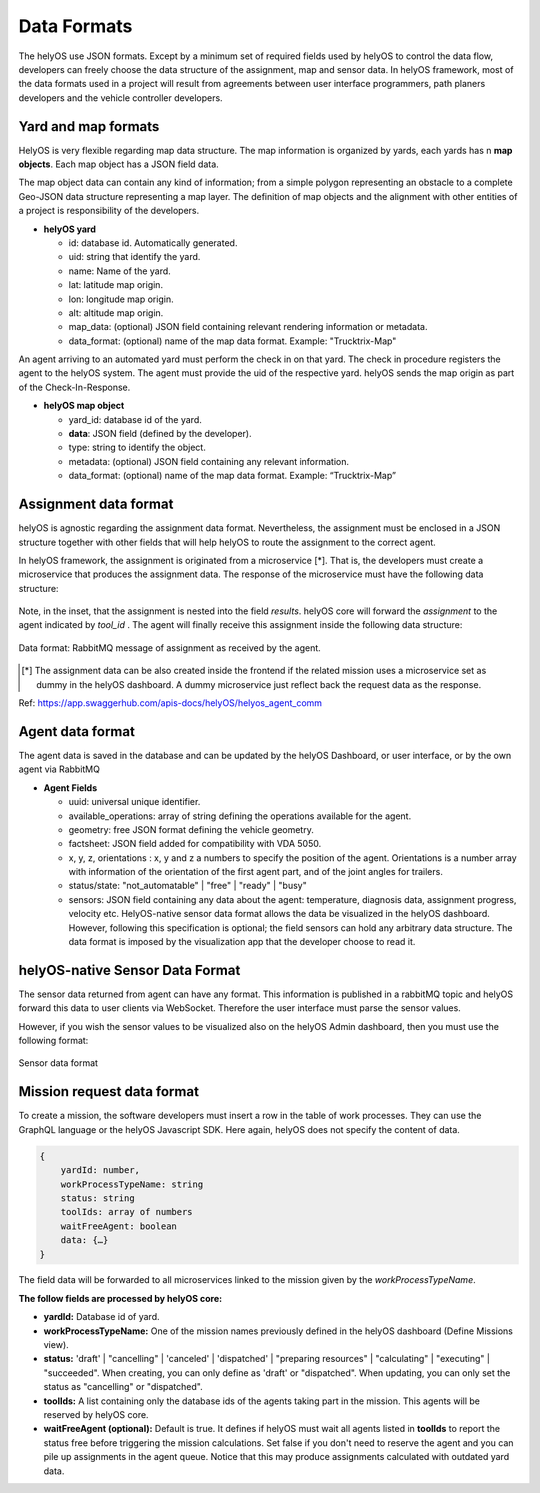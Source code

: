 Data Formats 
============

The helyOS use JSON formats. Except by a minimum set of required fields used by helyOS to control the data flow, developers can freely choose the data structure of 
the assignment, map and sensor data.  In helyOS framework, most of the data formats used in a project will result from agreements between user interface programmers, 
path planers developers and the vehicle controller developers.

Yard and map formats
--------------------
HelyOS is very flexible regarding map data structure. The map information is organized by yards, each yards has n **map objects**. Each map object has a JSON field data. 

The map object data can contain any kind of information; from a simple polygon representing an obstacle to a complete Geo-JSON data structure representing a map layer. 
The definition of map objects and the alignment with other entities of a project is responsibility of the developers.

- **helyOS yard**

  - id: database id. Automatically generated.
  - uid: string that identify the yard.
  - name: Name of the yard.
  - lat: latitude map origin.
  - lon: longitude map origin.
  - alt: altitude map origin.
  - map_data: (optional) JSON field containing relevant rendering information or metadata.
  - data_format: (optional) name of the map data format. Example: "Trucktrix-Map"

An agent arriving to an automated yard must perform the check in on that yard. The check in procedure registers the agent to the helyOS system. 
The agent must provide the uid of the respective yard. helyOS sends the map origin as part of the Check-In-Response.

- **helyOS map object**

  - yard_id: database id of the yard.
  - **data**: JSON field (defined by the developer).
  - type: string to identify the object.
  - metadata: (optional) JSON field containing any relevant information.
  - data_format: (optional) name of the map data format. Example: “Trucktrix-Map”


Assignment data format
----------------------
helyOS is agnostic regarding the assignment data format. Nevertheless, the assignment must be enclosed in a JSON structure together with other fields that will help helyOS to route the assignment to the correct agent.

In helyOS framework, the assignment is originated from a microservice [*]. That is, the developers must create a microservice that produces the assignment data. The response of the microservice must have the following data structure: 

.. figure:: ./img/request-data-format.png
    :align: center
    :width: 700

     Data format: microservice response to create assignments.

Note, in the inset, that the assignment is nested into the field *results*.  helyOS core will forward the *assignment* to the agent indicated by *tool_id* . The agent will finally receive this assignment inside the following data structure:

.. figure:: ./img/assignment-data-format.png
    :align: center
    :width: 700

    Data format: RabbitMQ message of assignment as received by the agent.


.. [*] The assignment data can be also created inside the frontend if the related mission uses a microservice set as dummy in the helyOS dashboard. A dummy microservice just reflect back the request data as the response.

Ref: https://app.swaggerhub.com/apis-docs/helyOS/helyos_agent_comm


Agent data format
-----------------
The agent data is saved in the database and can be updated by the helyOS Dashboard, or user interface, or by the own agent via RabbitMQ

- **Agent Fields**

  - uuid: universal unique identifier.
  - available_operations: array of string defining the operations available for the agent.
  - geometry: free JSON format defining the vehicle geometry.
  - factsheet:  JSON field added for compatibility with VDA 5050.
  - x, y, z, orientations : x, y and z a numbers to specify the position of the agent. Orientations is a number array with information of the orientation of the first agent part, and of the joint angles for trailers.
  - status/state: "not_automatable" | "free" | "ready" | "busy" 
  - sensors: JSON field containing any data about the agent: temperature, diagnosis data, assignment progress, velocity etc.  HelyOS-native sensor data format allows the data be visualized in the helyOS dashboard. However, following this specification is optional; the field sensors can hold any arbitrary data structure. The data format is imposed by the visualization app that the developer choose to read it.

helyOS-native Sensor Data Format
--------------------------------
The sensor data returned from agent can have any format.  This information is published in a rabbitMQ topic and helyOS forward this data to user clients via WebSocket. Therefore the user interface must parse the sensor values. 

However, if you wish the sensor values to be visualized also on the helyOS Admin dashboard, then you must use the following format:

.. figure:: ./img/sensor-data-format.png
    :align: center
    :width: 500

    Sensor data format

Mission request data format
---------------------------
To create a mission, the software developers must insert a row in the table of work processes. They can use the GraphQL language or the helyOS Javascript SDK.  
Here again, helyOS does not specify the content of data.

.. code::

    {	
        yardId: number,
        workProcessTypeName: string
        status: string
        toolIds: array of numbers
        waitFreeAgent: boolean
        data: {…}          
    }

The field data will be forwarded to all microservices linked to the mission given by the *workProcessTypeName*.

**The follow fields are processed by helyOS core:**

- **yardId:** Database id of yard.
- **workProcessTypeName:** One of the mission names previously defined in the helyOS dashboard (Define Missions view).
- **status:**  'draft' | "cancelling" |  'canceled' | 'dispatched' | "preparing resources" | "calculating" | "executing" |  "succeeded".  When creating, you can only define as 'draft' or "dispatched".  When updating, you can only set the status as "cancelling" or "dispatched".
- **toolIds:** A list containing only the database ids of the agents taking part in the mission. This agents will be reserved by helyOS core.
- **waitFreeAgent (optional):** Default is true. It defines if helyOS must wait all agents listed in **toolIds** to report the status free before triggering the mission calculations.  Set false if you don't need to reserve the agent and you can pile up assignments in the agent queue. Notice that this may produce assignments calculated with outdated yard data. 







